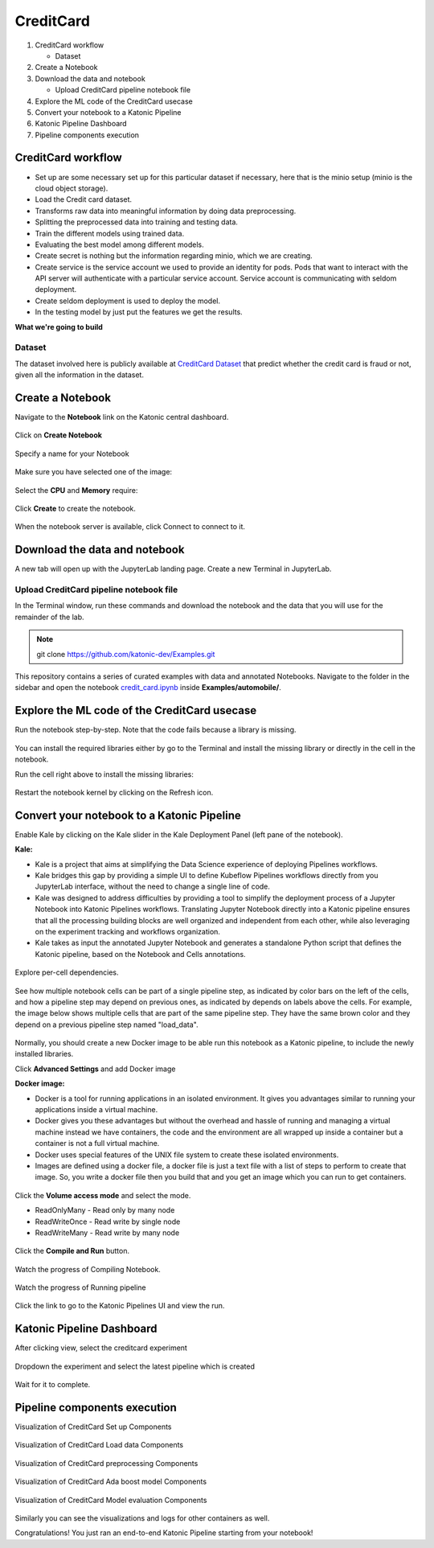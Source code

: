 .. _creditcard:

CreditCard
============

1. CreditCard workflow

   * Dataset
2. Create a Notebook
3. Download the data and notebook

   * Upload CreditCard pipeline notebook file
4. Explore the ML code of the CreditCard usecase
5. Convert your notebook to a Katonic Pipeline
6. Katonic Pipeline Dashboard
7. Pipeline components execution

CreditCard workflow
-------------------
* Set up are some necessary set up for this particular dataset if necessary, here that is the minio setup (minio is the cloud object storage).
* Load the Credit card dataset.
* Transforms raw data into meaningful information by doing data preprocessing.
* Splitting the preprocessed data into training and testing data.
* Train the different models using trained data.
* Evaluating the best model among different models.
* Create secret is nothing but the information regarding minio, which we are creating.
* Create service is the service account we used to provide an identity for pods. Pods that want to interact with the API server will authenticate with a particular service account. Service account is communicating with seldom deployment.
* Create seldom deployment is used to deploy the model.
* In the testing model by just put the features we get the results.

**What we're going to build**

.. figure:: /images/creditcard/overview_graph.png
   :scale: 80%
   :align: center

Dataset
+++++++

The dataset involved here is publicly available at `CreditCard Dataset <https://www.kaggle.com/mlg-ulb/creditcardfraud>`_ that predict whether the credit card is fraud or not, given all the information in the dataset. 

Create a Notebook
------------------

Navigate to the **Notebook** link on the Katonic central dashboard.

.. figure:: /images/common_images/notebook.png
   :scale: 40%
   :align: center

Click on **Create Notebook**

.. figure:: /images/common_images/create.png
   :scale: 40%
   :align: center

Specify a name for your Notebook

.. figure:: /images/common_images/notebook_name.png
   :scale: 40%
   :align: center

Make sure you have selected one of the image:

.. figure:: /images/common_images/choose_image.png
   :scale: 80%
   :align: center

Select the **CPU** and **Memory** require:

.. figure:: /images/common_images/cpu_mo.png
   :scale: 80%
   :align: center

Click **Create** to create the notebook.

.. figure:: /images/common_images/create2.png
   :scale: 80%
   :align: center

When the notebook server is available, click Connect to connect to it.

.. figure:: /images/common_images/connect.png
   :scale: 70%
   :align: center

Download the data and notebook
-----------------------------------

A new tab will open up with the JupyterLab landing page. Create a new Terminal in JupyterLab.

.. figure:: /images/common_images/terminal.png
   :scale: 40%
   :align: center

Upload CreditCard pipeline notebook file
++++++++++++++++++++++++++++++++++++++++++++
In the Terminal window, run these commands and download the notebook and the data that you will use for the remainder of the lab.

.. note:: 
   
   git clone https://github.com/katonic-dev/Examples.git
   
This repository contains a series of curated examples with data and annotated Notebooks. Navigate to the folder in the sidebar and open the notebook `credit_card.ipynb <https://github.com/katonic-dev/Examples/blob/master/credit_fraud/credit_card.ipynb>`_ inside **Examples/automobile/**.

Explore the ML code of the CreditCard usecase
-----------------------------------------------

Run the notebook step-by-step. Note that the code fails because a library is missing.

.. figure:: /images/creditcard/missing_lib.png
   :scale: 40%
   :align: center

You can install the required libraries either by go to the Terminal and install the missing library or directly in the cell in the notebook.

Run the cell right above to install the missing libraries:

.. figure:: /images/creditcard/pip_install.png
   :scale: 40%
   :align: center

Restart the notebook kernel by clicking on the Refresh icon.

.. figure:: /images/creditcard/restart.png
   :scale: 40%
   :align: center

Convert your notebook to a Katonic Pipeline
----------------------------------------------

Enable Kale by clicking on the Kale slider in the Kale Deployment Panel (left pane of the notebook).

**Kale:**

* Kale is a project that aims at simplifying the Data Science experience of deploying Pipelines workflows.

* Kale bridges this gap by providing a simple UI to define Kubeflow Pipelines workflows directly from you JupyterLab interface, without the need to change a single line of code.

* Kale was designed to address difficulties by providing a tool to simplify the deployment process of a Jupyter Notebook into Katonic Pipelines workflows. Translating Jupyter Notebook directly into a Katonic pipeline ensures that all the processing building blocks are well organized and independent from each other, while also leveraging on the experiment tracking and workflows organization.

* Kale takes as input the annotated Jupyter Notebook and generates a standalone Python script that defines the Katonic pipeline, based on the Notebook and Cells annotations.

.. figure:: /images/creditcard/kale.png
   :scale: 40%
   :align: center

Explore per-cell dependencies. 

.. figure:: /images/creditcard/kale_deploy.png
   :scale: 40%
   :align: center

See how multiple notebook cells can be part of a single pipeline step, as indicated by color bars on the left of the cells, and how a pipeline step may depend on previous ones, as indicated by depends on labels above the cells. For example, the image below shows multiple cells that are part of the same pipeline step. They have the same brown color and they depend on a previous pipeline step named "load_data".

.. figure:: /images/common_images/tag.png
   :scale: 40%
   :align: center

Normally, you should create a new Docker image to be able run this notebook as a Katonic pipeline, to include the newly installed libraries.

Click **Advanced Settings** and add Docker image 

**Docker image:** 

* Docker is a tool for running applications in an isolated environment. It gives you advantages similar to running your applications inside a virtual machine. 

* Docker gives you these advantages but without the overhead and hassle of running and managing a virtual machine instead we have containers, the code and the environment are all wrapped up inside a container but a container is not a full virtual machine. 

* Docker uses special features of the UNIX file system to create these isolated environments.

* Images are defined using a docker file, a docker file is just a text file with a list of steps to perform to create that image. So, you write a docker file then you build that and you get an image which you can run to get containers.

.. figure:: /images/common_images/adv_set.png
   :scale: 50%
   :align: center

Click the **Volume access mode** and select the mode.

* ReadOnlyMany - Read only by many node

* ReadWriteOnce - Read write by single node

* ReadWriteMany - Read write by many node

.. figure:: /images/common_images/mode.png
   :scale: 50%
   :align: center

Click the **Compile and Run** button.

.. figure:: /images/creditcard/comp_run.png
   :scale: 50%
   :align: center

Watch the progress of Compiling Notebook.

.. figure:: /images/common_images/comp.png
   :scale: 50%
   :align: center

Watch the progress of Running pipeline

.. figure:: /images/common_images/run.png
   :scale: 50%
   :align: center

Click the link to go to the Katonic Pipelines UI and view the run.

.. figure:: /images/common_images/view.png
   :scale: 50%
   :align: center

Katonic Pipeline Dashboard
----------------------------

After clicking view, select the creditcard experiment

.. figure:: /images/creditcard/act_exp.png
   :scale: 40%
   :align: center

Dropdown the experiment and select the latest pipeline which is created

.. figure:: /images/creditcard/rec_pipe.png
   :scale: 40%
   :align: center

Wait for it to complete.

.. figure:: /images/creditcard/pipe_start.png
   :scale: 40%
   :align: center

.. figure:: /images/creditcard/pipe_comp.png
   :scale: 90%
   :align: center

Pipeline components execution
-------------------------------

Visualization of CreditCard Set up Components

.. figure:: /images/creditcard/setup.png
   :scale: 40%
   :align: center

Visualization of CreditCard Load data Components

.. figure:: /images/creditcard/load_data_vis.png
   :scale: 40%
   :align: center

Visualization of CreditCard preprocessing Components

.. figure:: /images/creditcard/prepro_vis.png
   :scale: 40%
   :align: center

Visualization of CreditCard Ada boost model Components

.. figure:: /images/creditcard/ada_model_vis.png
   :scale: 40%
   :align: center

Visualization of CreditCard Model evaluation Components

.. figure:: /images/creditcard/modeleval_vis.png
   :scale: 40%
   :align: center

Similarly you can see the visualizations and logs for other containers as well.

Congratulations! You just ran an end-to-end Katonic Pipeline starting from your notebook!
